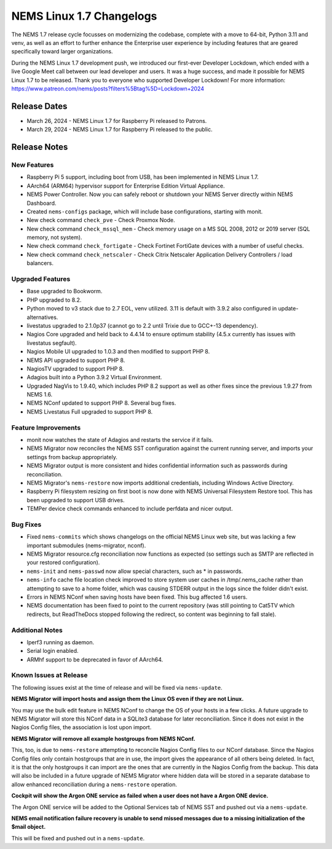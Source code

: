 NEMS Linux 1.7 Changelogs
=========================

The NEMS 1.7 release cycle focusses on modernizing the codebase, complete
with a move to 64-bit, Python 3.11 and venv, as well as an effort to further enhance the Enterprise user experience by including features that are geared specifically toward larger organizations.

During the NEMS Linux 1.7 development push, we introduced our first-ever Developer Lockdown, which ended with a live Google Meet call between our lead developer and users. It was a huge success, and made it possible for NEMS Linux 1.7 to be released. Thank you to everyone who supported Developer Lockdown! For more information: https://www.patreon.com/nems/posts?filters%5Btag%5D=Lockdown+2024

Release Dates
-------------

-  March 26, 2024 - NEMS Linux 1.7 for Raspberry Pi released to Patrons.
-  March 29, 2024 - NEMS Linux 1.7 for Raspberry Pi released to the public.

Release Notes
-------------

New Features
^^^^^^^^^^^^

-  Raspberry Pi 5 support, including boot from USB, has been implemented in NEMS Linux 1.7.
-  AArch64 (ARM64) hypervisor support for Enterprise Edition Virtual Appliance.
-  NEMS Power Controller. Now you can safely reboot or shutdown your NEMS Server directly within NEMS Dashboard.
-  Created ``nems-configs`` package, which will include base configurations, starting with monit.
-  New check command ``check_pve`` - Check Proxmox Node.
-  New check command ``check_mssql_mem`` - Check memory usage on a MS SQL 2008, 2012 or 2019 server (SQL memory, not system).
-  New check command ``check_fortigate`` - Check Fortinet FortiGate devices with a number of useful checks.
-  New check command ``check_netscaler`` - Check Citrix Netscaler Application Delivery Controllers / load balancers.

Upgraded Features
^^^^^^^^^^^^^^^^^

-  Base upgraded to Bookworm.
-  PHP upgraded to 8.2.
-  Python moved to v3 stack due to 2.7 EOL, venv utilized. 3.11 is default with 3.9.2 also configured in update-alternatives.
-  livestatus upgraded to 2.1.0p37 (cannot go to 2.2 until Trixie due to GCC+-13 dependency).
-  Nagios Core upgraded and held back to 4.4.14 to ensure optimum stability (4.5.x currently has issues with livestatus segfault).
-  Nagios Mobile UI upgraded to 1.0.3 and then modified to support PHP 8.
-  NEMS API upgraded to support PHP 8.
-  NagiosTV upgraded to support PHP 8.
-  Adagios built into a Python 3.9.2 Virtual Environment.
-  Upgraded NagVis to 1.9.40, which includes PHP 8.2 support as well as other fixes since the previous 1.9.27 from NEMS 1.6.
-  NEMS NConf updated to support PHP 8. Several bug fixes.
-  NEMS Livestatus Full upgraded to support PHP 8.

Feature Improvements
^^^^^^^^^^^^^^^^^^^^

-  monit now watches the state of Adagios and restarts the service if it fails.
-  NEMS Migrator now reconciles the NEMS SST configuration against the current running server, and imports your settings from backup appropriately.
-  NEMS Migrator output is more consistent and hides confidential information such as passwords during reconciliation.
-  NEMS Migrator's ``nems-restore`` now imports additional credentials, including Windows Active Directory.
-  Raspberry Pi filesystem resizing on first boot is now done with NEMS Universal Filesystem Restore tool. This has been upgraded to support USB drives.
-  TEMPer device check commands enhanced to include perfdata and nicer output.

Bug Fixes
^^^^^^^^^

-  Fixed ``nems-commits`` which shows changelogs on the official NEMS Linux web site, but was lacking a few important submodules (nems-migrator, nconf).
-  NEMS Migrator resource.cfg reconciliation now functions as expected (so settings such as SMTP are reflected in your restored configuration).
-  ``nems-init`` and ``nems-passwd`` now allow special characters, such as * in passwords.
-  ``nems-info`` cache file location check improved to store system user caches in /tmp/.nems_cache rather than attempting to save to a home folder, which was causing STDERR output in the logs since the folder didn't exist.
-  Errors in NEMS NConf when saving hosts have been fixed. This bug affected 1.6 users.
-  NEMS documentation has been fixed to point to the current repository (was still pointing to Cat5TV which redirects, but ReadTheDocs stopped following the redirect, so content was beginning to fall stale).

Additional Notes
^^^^^^^^^^^^^^^^

-  Iperf3 running as daemon.
-  Serial login enabled.
-  ARMhf support to be deprecated in favor of AArch64.

Known Issues at Release
^^^^^^^^^^^^^^^^^^^^^^^

The following issues exist at the time of release and will be fixed via ``nems-update``.

**NEMS Migrator will import hosts and assign them the Linux OS even if they are not Linux.**

You may use the bulk edit feature in NEMS NConf to change the OS of your hosts in a few clicks. A future upgrade to NEMS Migrator will store this NConf data in a SQLite3 database for later reconciliation. Since it does not exist in the Nagios Config files, the association is lost upon import.

**NEMS Migrator will remove all example hostgroups from NEMS NConf.**

This, too, is due to ``nems-restore`` attempting to reconcile Nagios Config files to our NConf database. Since the Nagios Config files only contain hostgroups that are in use, the import gives the appearance of all others being deleted. In fact, it is that the only hostgroups it can import are the ones that are currently in the Nagios Config from the backup. This data will also be included in a future upgrade of NEMS Migrator where hidden data will be stored in a separate database to allow enhanced reconciliation during a ``nems-restore`` operation.

**Cockpit will show the Argon ONE service as failed when a user does not have a Argon ONE device.**

The Argon ONE service will be added to the Optional Services tab of NEMS SST and pushed out via a ``nems-update``.

**NEMS email notification failure recovery is unable to send missed messages due to a missing initialization of the $mail object.**

This will be fixed and pushed out in a ``nems-update``.
